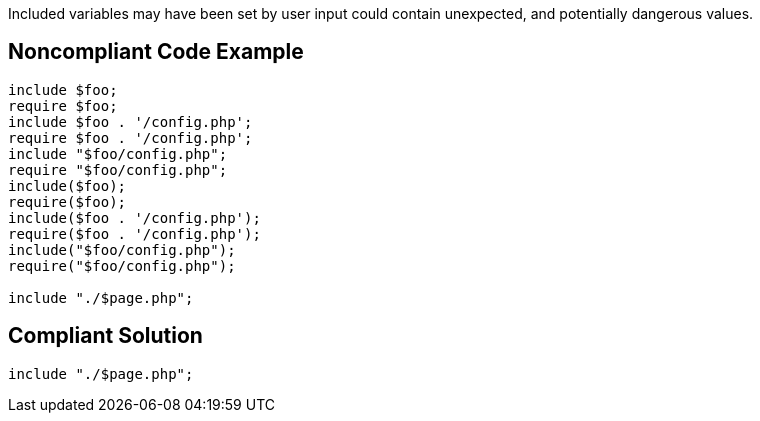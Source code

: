 Included variables may have been set by user input could contain unexpected, and potentially dangerous values. 


== Noncompliant Code Example

[source,php]
----
include $foo;
require $foo;
include $foo . '/config.php';
require $foo . '/config.php';
include "$foo/config.php";
require "$foo/config.php";
include($foo);
require($foo);
include($foo . '/config.php');
require($foo . '/config.php');
include("$foo/config.php");
require("$foo/config.php");

include "./$page.php";
----


== Compliant Solution

[source,php]
----
include "./$page.php";
----

